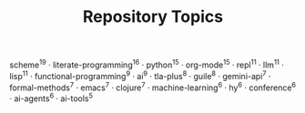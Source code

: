 #+TITLE: Repository Topics
#+OPTIONS: ^:{} toc:nil

scheme^{19} · literate-programming^{16} · python^{15} · org-mode^{15} · repl^{11} · llm^{11} · lisp^{11} · functional-programming^{9} · ai^{9} · tla-plus^{8} · guile^{8} · gemini-api^{7} · formal-methods^{7} · emacs^{7} · clojure^{7} · machine-learning^{6} · hy^{6} · conference^{6} · ai-agents^{6} · ai-tools^{5}
